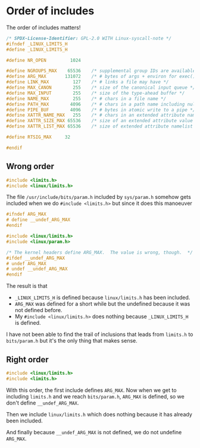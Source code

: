 * Order of includes

The order of includes matters!

#+begin_src C
/* SPDX-License-Identifier: GPL-2.0 WITH Linux-syscall-note */
#ifndef _LINUX_LIMITS_H
#define _LINUX_LIMITS_H

#define NR_OPEN         1024

#define NGROUPS_MAX    65536	/* supplemental group IDs are available */
#define ARG_MAX       131072	/* # bytes of args + environ for exec() */
#define LINK_MAX         127	/* # links a file may have */
#define MAX_CANON        255	/* size of the canonical input queue */
#define MAX_INPUT        255	/* size of the type-ahead buffer */
#define NAME_MAX         255	/* # chars in a file name */
#define PATH_MAX        4096	/* # chars in a path name including nul */
#define PIPE_BUF        4096	/* # bytes in atomic write to a pipe */
#define XATTR_NAME_MAX   255	/* # chars in an extended attribute name */
#define XATTR_SIZE_MAX 65536	/* size of an extended attribute value (64k) */
#define XATTR_LIST_MAX 65536	/* size of extended attribute namelist (64k) */

#define RTSIG_MAX	  32

#endif
#+end_src

** Wrong order

#+begin_src c
#include <limits.h>
#include <linux/limits.h>
#+end_src

The file =/usr/include/bits/param.h= included by =sys/param.h=
somehow gets included when we do =#include <limits.h>= but since it does this
manoeuver

#+begin_src C
#ifndef ARG_MAX
# define __undef_ARG_MAX
#endif

#include <linux/limits.h>
#include <linux/param.h>

/* The kernel headers define ARG_MAX.  The value is wrong, though.  */
#ifdef __undef_ARG_MAX
# undef ARG_MAX
# undef __undef_ARG_MAX
#endif
#+end_src

The result is that
- =_LINUX_LIMITS_H= is defined because =linux/limits.h= has been included.
- =ARG_MAX= was defined for a short while but the undefined because it was not
  defined before.
- My =#include <linux/limits.h>= does nothing because =_LINUX_LIMITS_H= is
  defined.

I have not been able to find the trail of inclusions that leads from =limits.h=
to =bits/param.h= but it's the only thing that makes sense.

** Right order

#+begin_src c
#include <linux/limits.h>
#include <limits.h>
#+end_src

With this order, the first include defines =ARG_MAX=.  Now when we get to
including =limits.h= and we reach =bits/param.h=, =ARG_MAX= is defined, so we
don't define =__undef_ARG_MAX=.

Then we include =linux/limits.h= which does nothing because it has already been
included.

And finally because =__undef_ARG_MAX= is not defined, we do not undefine
=ARG_MAX=.
